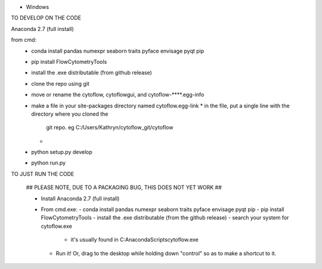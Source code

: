 
* Windows

TO DEVELOP ON THE CODE

Anaconda 2.7 (full install)

from cmd:
 - conda install pandas numexpr seaborn traits pyface envisage pyqt pip
 - pip install FlowCytometryTools
 - install the .exe distributable (from github release)
 - clone the repo using git
 - move or rename the cytoflow, cytoflowgui, and cytoflow-****.egg-info
 - make a file in your site-packages directory named cytoflow.egg-link
   * in the file, put a single line with the directory where you cloned the 
     git repo. eg C:/Users/Kathryn/cytoflow_git/cytoflow
   * 
 - python setup.py develop
 - python run.py


TO JUST RUN THE CODE

 ## PLEASE NOTE, DUE TO A PACKAGING BUG, THIS DOES NOT YET WORK ##

 * Install Anaconda 2.7 (full install)
 * From cmd.exe:
   - conda install pandas numexpr seaborn traits pyface envisage pyqt pip
   - pip install FlowCytometryTools
   - install the .exe distributable (from the github release)
   - search your system for cytoflow.exe
     * it's usually found in C:\Anaconda\Scripts\cytoflow.exe
   - Run it!  Or, drag to the desktop while holding down "control" so 
     as to make a shortcut to it.

